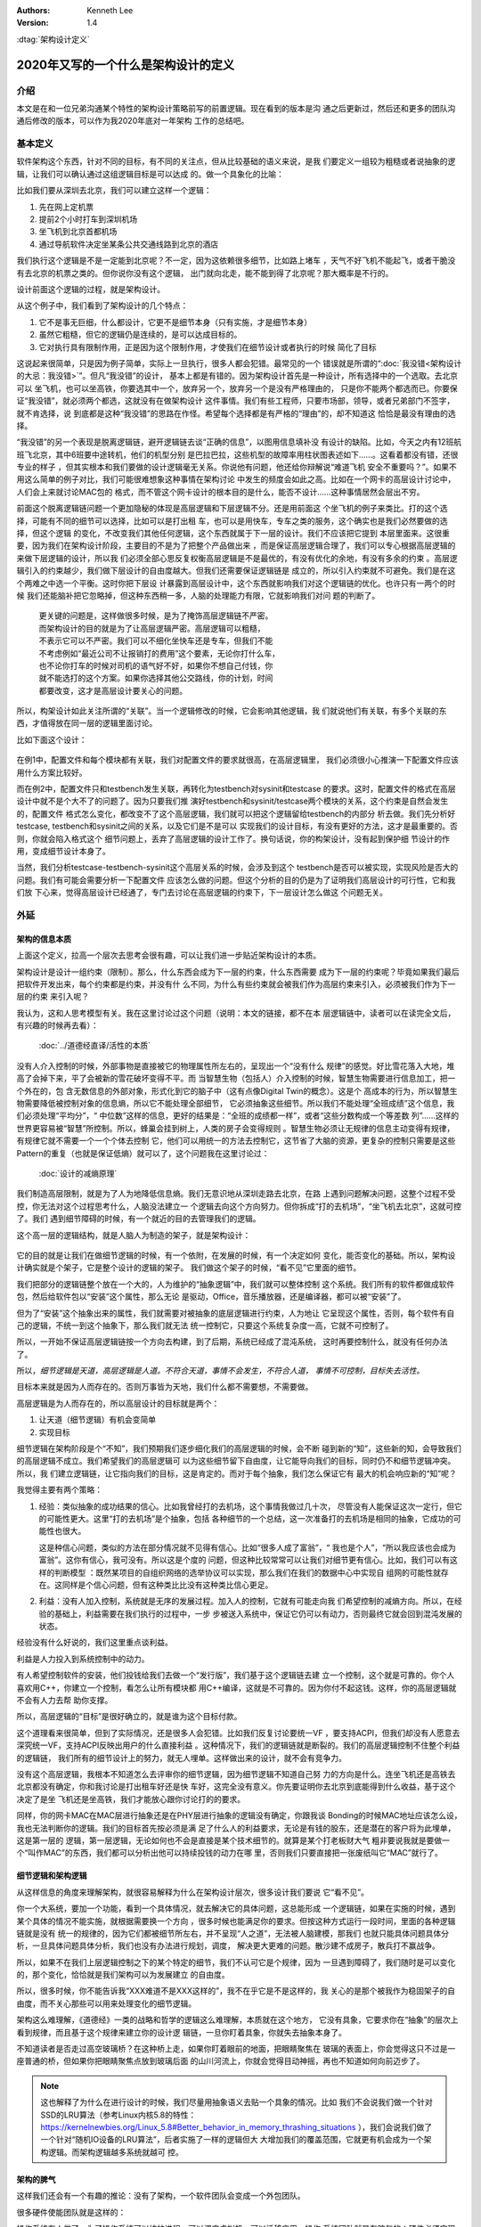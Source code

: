 .. Kenneth Lee 版权所有 2020

:Authors: Kenneth Lee
:Version: 1.4

:dtag:`架构设计定义`

2020年又写的一个什么是架构设计的定义
*************************************

介绍
====
本文是在和一位兄弟沟通某个特性的架构设计策略前写的前置逻辑。现在看到的版本是沟
通之后更新过，然后还和更多的团队沟通后修改的版本，可以作为我2020年底对一年架构
工作的总结吧。


基本定义
=========
软件架构这个东西，针对不同的目标，有不同的关注点，但从比较基础的语义来说，是我
们要定义一组较为粗糙或者说抽象的逻辑，让我们可以确认通过这组逻辑目标是可以达成
的。做一个具象化的比喻：

比如我们要从深圳去北京，我们可以建立这样一个逻辑：

1. 先在网上定机票

2. 提前2个小时打车到深圳机场

3. 坐飞机到北京首都机场

4. 通过导航软件决定坐某条公共交通线路到北京的酒店

我们执行这个逻辑是不是一定能到北京呢？不一定，因为这依赖很多细节，比如路上堵车
，天气不好飞机不能起飞，或者干脆没有去北京的机票之类的。但你说你没有这个逻辑，
出门就向北走，能不能到得了北京呢？那大概率是不行的。

设计前面这个逻辑的过程，就是架构设计。

从这个例子中，我们看到了架构设计的几个特点：

1. 它不是事无巨细，什么都设计，它更不是细节本身（只有实施，才是细节本身）

2. 虽然它粗糙，但它的逻辑仍是连续的，是可以达成目标的。

3. 它对执行具有限制作用，正是因为这个限制作用，才使我们在细节设计或者执行的时候
   简化了目标

这说起来很简单，只是因为例子简单，实际上一旦执行，很多人都会犯错。最常见的一个
错误就是所谓的“\ :doc:`我没错<架构设计的大忌：我没错>`\ ”。但凡“我没错”的设计，
基本上都是有错的。因为架构设计首先是一种设计，所有选择中的一个选取。去北京可以
坐飞机，也可以坐高铁，你要选其中一个，放弃另一个，放弃另一个是没有严格理由的，
只是你不能两个都选而已。你要保证“我没错”，就必须两个都选，这就没有在做架构设计
这件事情。我们有些工程师，只要市场部，领导，或者兄弟部门不签字，就不肯选择，说
到底都是这种“我没错”的思路在作怪。希望每个选择都是有严格的“理由”的，却不知道这
恰恰是最没有理由的选择。

“我没错”的另一个表现是脱离逻辑链，避开逻辑链去谈“正确的信息”，以图用信息填补没
有设计的缺陷。比如，今天之内有12班航班飞北京，其中6班要中途转机，他们的机型分别
是巴拉巴拉，这些机型的故障率用柱状图表述如下……。这看着都没有错，还很专业的样子
，但其实根本和我们要做的设计逻辑毫无关系。你说他有问题，他还给你辩解说“难道飞机
安全不重要吗？”。如果不用这么简单的例子对比，我们可能很难想象这种事情在架构讨论
中发生的频度会如此之高。比如在一个网卡的高层设计讨论中，人们会上来就讨论MAC包的
格式，而不管这个网卡设计的根本目的是什么，能否不设计……这种事情居然会层出不穷。

前面这个脱离逻辑链问题一个更加隐秘的体现是高层逻辑和下层逻辑不分。还是用前面这
个坐飞机的例子来类比。打的这个选择，可能有不同的细节可以选择，比如可以是打出租
车，也可以是用快车，专车之类的服务，这个确实也是我们必然要做的选择，但这个逻辑
的变化，不改变我们其他任何逻辑，这个东西就属于下一层的设计。我们不应该把它提到
本层里面来。这很重要，因为我们在架构设计阶段，主要目的不是为了把整个产品做出来
，而是保证高层逻辑合理了，我们可以专心根据高层逻辑的来做下层逻辑的设计，所以我
们必须全部心思反复权衡高层逻辑是不是最优的，有没有优化的余地，有没有多余的约束
。高层逻辑引入的约束越少，我们做下层设计的自由度越大。但我们还需要保证逻辑链是
成立的，所以引入约束就不可避免。我们是在这个两难之中选一个平衡。这时你把下层设
计暴露到高层设计中，这个东西就影响我们对这个逻辑链的优化。也许只有一两个的时候
我们还能脑补把它忽略掉，但这种东西稍一多，人脑的处理能力有限，它就影响我们对问
题的判断了。

        | 更关键的问题是，这样做很多时候，是为了掩饰高层逻辑链不严密。
        | 而架构设计的目的就是为了让高层逻辑严密。高层逻辑可以粗糙，
        | 不表示它可以不严密。我们可以不细化坐快车还是专车，但我们不能
        | 不考虑例如“最近公司不让报销打的费用”这个要素，无论你打什么车，
        | 也不论你打车的时候对司机的语气好不好，如果你不想自己付钱，你
        | 就不能选打的这个方案。如果你选择其他公交路线，你的计划，时间
        | 都要改变，这才是高层设计要关心的问题。

所以，构架设计如此关注所谓的“关联”。当一个逻辑修改的时候，它会影响其他逻辑，我
们就说他们有关联，有多个关联的东西，才值得放在同一层的逻辑里面讨论。

比如下面这个设计：

        .. figure:: _static/配置文件关联.svg

在例1中，配置文件和每个模块都有关联，我们对配置文件的要求就很高，在高层逻辑里，
我们必须很小心推演一下配置文件应该用什么方案比较好。

而在例2中，配置文件只和testbench发生关联，再转化为testbench对sysinit和testcase
的要求。这时，配置文件的格式在高层设计中就不是个大不了的问题了。因为只要我们推
演好testbench和sysinit/testcase两个模块的关系，这个约束是自然会发生的，配置文件
格式怎么变化，都改变不了这个高层逻辑，我们就可以把这个逻辑留给testbench的内部分
析去做。我们先分析好testcase, testbench和sysinit之间的关系，以及它们是不是可以
实现我们的设计目标，有没有更好的方法，这才是最重要的。否则，你就会陷入格式这个
细节问题上，丢弃了高层逻辑的设计工作了。换句话说，你的构架设计，没有起到保护细
节设计的作用，变成细节设计本身了。

当然，我们分析testcase-testbench-sysinit这个高层关系的时候，会涉及到这个
testbench是否可以被实现，实现风险是否大的问题。我们有可能会需要分析一下配置文件
应该怎么做的问题。但这个分析的目的仍是为了证明我们高层设计的可行性，它和我们放
下心来，觉得高层设计已经通了，专门去讨论在高层逻辑的约束下，下一层设计怎么做这
个问题无关。

外延
====

架构的信息本质
----------------
上面这个定义，拉高一个层次去思考会很有趣，可以让我们进一步贴近架构设计的本质。

架构设计是设计一组约束（限制）。那么，什么东西会成为下一层的约束，什么东西需要
成为下一层的约束呢？毕竟如果我们最后把软件开发出来，每个约束都是约束，并没有什
么不同，为什么有些约束就会被我们作为高层约束来引入，必须被我们作为下一层的约束
来引入呢？

我认为，这和人思考模型有关。我在这里讨论过这个问题（说明：本文的链接，都不在本
层逻辑链中，读者可以在读完全文后，有兴趣的时候再去看）：

        :doc:`../道德经直译/活性的本质`

没有人介入控制的时候，外部事物是直接被它的物理属性所左右的，呈现出一个“没有什么
规律”的感觉。好比雪花落入大地，堆高了会掉下来，平了会被新的雪花破坏变得不平。而
当智慧生物（包括人）介入控制的时候，智慧生物需要进行信息加工，把一个外在的，包
含无数信息的外部对象，形式化到它的脑子中（这有点像Digital Twin的概念）。这是个
高成本的行为，所以智慧生物需要降低被控制对象的信息熵，所以它不能处理全部细节，
它必须抽象这些细节。所以我们不能处理“全班成绩”这个信息，我们必须处理“平均分”，“
中位数”这样的信息，更好的结果是：“全班的成绩都一样”，或者“这些分数构成一个等差数
列”……这样的世界更容易被“智慧”所控制。所以，蜂巢会挂到树上，人类的房子会变得规则
。智慧生物必须让无规律的信息主动变得有规律，有规律它就不需要一个一个个体去控制
它，他们可以用统一的方法去控制它，这节省了大脑的资源，更复杂的控制只需要是这些
Pattern的重复（也就是保证低熵）就可以了，这个问题我在这里讨论过：

        :doc:`设计的减熵原理`

我们制造高层限制，就是为了人为地降低信息熵。我们无意识地从深圳走路去北京，在路
上遇到问题解决问题，这整个过程不受控，你无法对这个过程思考什么，人脑没法建立一
个逻辑去向这个方向努力。但你拆成“打的去机场”，“坐飞机去北京”，这就可控了。我们
遇到细节障碍的时候，有一个就近的目的去管理我们的逻辑。

这个高一层的逻辑结构，就是人脑人为制造的架子，就是架构设计：

        .. figure:: _static/架构.svg

它的目的就是让我们在做细节逻辑的时候，有一个依附，在发展的时候，有一个决定如何
变化，能否变化的基础。所以，架构设计确实就是个架子，它是整个设计的逻辑的架子。
我们做这个架子的时候，“看不见”它里面的细节。

我们把部分的逻辑链整个放在一个大的，人为维护的“抽象逻辑”中，我们就可以整体控制
这个系统。我们所有的软件都做成软件包，然后给软件包以“安装”这个属性，那么无论
是驱动，Office，音乐播放器，还是编译器，都可以被“安装”了。

但为了“安装”这个抽象出来的属性，我们就需要对被抽象的底层逻辑进行约束，人为地让
它呈现这个属性，否则，每个软件有自己的逻辑，不统一到这个抽象下，那么我们就无法
统一控制它，只要这个系统复杂度一高，它就不可控制了。

所以，一开始不保证高层逻辑链按一个方向去构建，到了后期，系统已经成了混沌系统，
这时再要控制什么，就没有任何办法了。

所以，\ *细节逻辑是天道，高层逻辑是人道。不符合天道，事情不会发生，不符合人道，
事情不可控制，目标失去活性。*

目标本来就是因为人而存在的。否则万事皆为天地，我们什么都不需要想，不需要做。

高层逻辑是为人而存在的，所以高层设计的目标就是两个：

1. 让天道（细节逻辑）有机会变简单

2. 实现目标

细节逻辑在架构阶段是个“不知”，我们预期我们逐步细化我们的高层逻辑的时候，会不断
碰到新的“知”，这些新的知，会导致我们的高层逻辑不成立。我们希望我们的高层逻辑可
以为这些细节留下自由度，让它能导向我们的目标，同时仍不和细节逻辑冲突。所以，我
们建立逻辑链，让它指向我们的目标，这是肯定的。而对于每个抽象，我们怎么保证它有
最大的机会响应新的“知”呢？

我觉得主要有两个策略：

1. 经验：类似抽象的成功结果的信心。比如我曾经打的去机场，这个事情我做过几十次，
   尽管没有人能保证这次一定行，但它的可能性更大。这里“打的去机场”是个抽象，包括
   各种细节的一个总结，这一次准备打的去机场是相同的抽象，它成功的可能性也很大。

   这是种信心问题，类似的方法在部分情况就不见得有信心。比如“很多人成了富翁”，“
   我也是个人”，“所以我应该也会成为富翁”。这你有信心，我可没有。所以这是个度的
   问题，但这种比较常常可以让我们对细节更有信心。比如，我们可以有这样的判断模型
   ：既然某项目的自组织网络的选举协议可以实现，那么我们在我们的数据中心中实现自
   组网的可能性就存在。这同样是个信心问题，但有这种类比比没有这种类比信心更足。

2. 利益：没有人加入控制，系统就是无序的发展过程。加入人的控制，它就有可能走向我
   们希望控制的减熵方向。所以，在经验的基础上，利益需要在我们执行的过程中，一步
   步被送入系统中，保证它仍可以有动力，否则最终它就会回到混沌发展的状态。

经验没有什么好说的，我们这里重点谈利益。

利益是人力投入到系统控制中的动力。

有人希望控制软件的安装，他们投钱给我们去做一个“发行版”，我们基于这个逻辑链去建
立一个控制，这个就是可靠的。你个人喜欢用C++，你建立一个控制，看怎么让所有模块都
用C++编译，这就是不可靠的。因为你付不起这钱。这样，你的高层逻辑就不会有人力去帮
助你支撑。

所以，高层逻辑的“目标”是很好确立的，就是谁为这个目标付款。

这个道理看来很简单，但到了实际情况，还是很多人会犯错。比如我们反复讨论要统一VF
，要支持ACPI，但我们却没有人愿意去深究统一VF，支持ACPI反映出用户的什么直接利益
。这种情况下，我们的逻辑链就是断裂的。我们的高层逻辑控制不住整个利益的逻辑链，
我们所有的细节设计上的努力，就无人埋单。这样做出来的设计，就不会有竞争力。

没有这个高层逻辑，我根本不知道怎么去评审你的细节逻辑，因为细节逻辑不知道自己努
力的方向是什么。连坐飞机还是高铁去北京都没有确定，你和我讨论是打出租车好还是快
车好，这完全没有意义。你先要证明你去北京到底能得到什么收益，基于这个决定了是坐
飞机还是坐高铁，我们才能放心跟你讨论打的的要求。

同样，你的网卡MAC在MAC层进行抽象还是在PHY层进行抽象的逻辑没有确定，你跟我谈
Bonding的时候MAC地址应该怎么设，我也无法判断你的逻辑。我们的目标首先按必须是满
足了什么人的利益要求，无论是有钱的股东，还是潜在的客户将为此埋单，这是第一层的
逻辑，第一层逻辑，无论如何也不会是直接是某个技术细节的。就算是某个打老板财大气
粗非要说我就是要做一个“叫作MAC”的东西，我们都可以分析出他可以持续投钱的动力在哪
里，否则我们只要直接把一张废纸叫它“MAC”就行了。

细节逻辑和架构逻辑
-------------------
从这样信息的角度来理解架构，就很容易解释为什么在架构设计层次，很多设计我们要说
它“看不见”。

你一个大系统，要加一个功能，看到一个具体情况，就去解决它的具体问题，这总能形成
一个逻辑链，如果在实施的时候，遇到某个具体的情况不能实施，就根据需要换一个方向
，很多时候也能满足你的要求。但按这种方式运行一段时间，里面的各种逻辑链就是没有
统一的规律的，因为它们都被细节所左右，并不呈现“人之道”，无法被人脑建模，那我们
也就只能具体问题具体分析，一旦具体问题具体分析，我们也没有办法进行规划，调度，
解决更大更难的问题。散沙建不成房子，散兵打不赢战争。

所以，如果不在我们上层逻辑控制之下的某个特定的细节，我们不认可它是个规律，因为
一旦遇到障碍了，我们随时是可以变化的，那个变化，恰恰就是我们架构可以为发展建立
的自由度。

所以，很多时候，你不能告诉我“XXX难道不是XXX这样的”，我不在乎它是不是这样的，我
关心的是那个被我作为稳固架子的自由度，而不关心那些可以用来处理变化的细节逻辑。

架构这么难理解，《道德经》一类的战略和哲学的逻辑这么难理解，本质就在这个地方，
它没有具象，它要求你在“抽象”的层次上看到规律，而且基于这个规律来建立你的设计逻
辑链，一旦你盯着具象，你就失去抽象本身了。

不知道读者是否走过高空玻璃桥？在这种桥上走，如果你盯着眼前的地面，把眼睛聚焦在
玻璃的表面上，你会觉得这只不过是一座普通的桥，但如果你把眼睛聚焦点放到玻璃后面
的山川河流上，你就会觉得目动神摇，再也不知道如何向前迈步了。

.. note::

   这也解释了为什么在进行设计的时候，我们尽量用抽象语义去贴一个具象的情况。比如
   我们不会说我们做一个针对SSD的LRU算法（参考Linux内核5.8的特性：
   https://kernelnewbies.org/Linux_5.8#Better_behavior_in_memory_thrashing_situations
   ），我们会说我们做了一个针对“随机IO设备的LRU算法”，后者实施了一样的逻辑但大
   大增加我们的覆盖范围，它就更有机会成为一个架构逻辑。而架构逻辑越多系统就越可
   控。


架构的脾气
------------
这样我们还会有一个有趣的推论：没有了架构，一个软件团队会变成一个外包团队。

很多硬件使能团队就是这样的：

操作系统有人做了，为了操作系统可以维护进程，可以调度虚拟机，可以迁移应用，操作
系统团队就是有脾气的：硬件必须实现某某功能，上面的软件必须这样用我。它建立了一
个属于自己的高层逻辑链。这个逻辑链必须被保证，否则埋单的用户维护进程，调度虚拟
机这个目的就不会得到满足。

硬件也有自己的高层逻辑链，比如投片费用是有限的，可以用的工艺是有条件的，要符合
某某要求软件只能如此这般才能用我。要保证能投片，你必须满足我如何高层逻辑。

但使能团队就可能没有逻辑链了：啊，操作系统要我这样啊，我看看细节上能不能满足吧
，噢，硬件接口要我这样啊，我看看细节上能不能做到吧。这样，做高层判断的时候，这
个使能团队的话是不需要听的，因为你都是就是论事的而已。就好比从深圳到北京的故事
中，一个提行李的跟班，坐飞机还是高铁，其实都不太有所谓，到时别提不动行李就行。
他不在高层逻辑中，不是高层逻辑的控制要素。

所以，一个设计团队要能持续发展，没有架构是不行的，而要有架构，就需要有自己的利
益链，整个高层逻辑中，必须有你在保障的客户利益。而且你的保障逻辑链必须是在所有
解决方案中是有竞争力的，否则你会被整体替换。成为资源团队，是把自己的整体替换可
能性放到最大。

而全局的控制者，也不会希望这样的团队成为组织主流，因为这样的结果就是整个系统越
加的不可控。大部分地方都是不平滑的表面，信息熵极高，系统就不可控了。


顶层架构
--------
根据前面的讨论，架构是分层的，每层以上一层定义的约束和目标为条件建立本层的逻辑
链。而最顶层的逻辑链从利益开始。

对于这个抽象，有必要举几个具象让我和读者有接近的认知。

因为“共同认可的商业目标”，并不那么容易有共识的。组织组织一个团队，解决组织没有
任务管理这个问题，这个目标很直接，这可以是我们的逻辑链的建模目标。

组织一个团队，开发一款手机。这个目标就不直接了，到底开发的是智能手机，还是传统
手机？手机是否需要支持5G，这没有人给你约束，这不表示这不能成为商业目标。架构本
来就是要你主动发现约束，是要你的创造力，而不是你的体力。

现在有一个项目终止了，人都没有事干，想办法让他们赢取利润，至少平衡他们的工资成
本，这同样可以是一个商业目标。

但开发一个操作系统，分成内核和用户两个特权级。这不是目标，这个逻辑链不能作为顶
层架构。你首先要从利益上说明“开发一个操作系统”这件事本身是有逻辑支持的。

这个地方也有一个很有趣的推论：设计本身是信息选择的过程。我们进行一层层向下设计，
让抽象变成具象。抽象有很高的自由度，简单建模，最开始的自由度很多，我们建立高层
抽象，比如我不关心你如何到机场，你可以在x1的定义域内选，我也不关心你具体坐哪班
飞机，你可以在x2的定义域中选，所以高层逻辑是一个函数：

        F1(F11(x111, x112...), F12(x121, X122...)...)

其中的xnnn是那个子逻辑的变量，是我们为细节选择不同的路径留下的自由度。设计细化
的过程，是每个子函数进行选择的过程，每次细化，都是把变量变成常量的一个“选择”的
过程。

所以，高层设计不包含下层设计的信息。所以要求无限细化高层设计，或者要求细节设计
可以从高层设计的约束本身上推出，本身就是缘木求鱼。我们能理解人意欲上希望有这样
“结论”，但这个“结论”本身是不可能达成了。错误的期望导致错误的行为。

架构的浇灌和成长
----------------
架构是上层抽象，是高自由度的范围定义，但最终真正定义它是怎么样的，是它的细节，
而细节是不可控的，所以，控制架构的另一方面，是控制细节的环境。

比如说，你做一个系列的芯片，一个新的操作系统，改进一个数据库，在构架逻辑上，你
选定了平台，选定了分层，选定了应用环境。那么，具体安排多少级流水线，系统调用的
时候是否需要保存当前堆栈，查找的时候是否对meta data上锁，这些就是细节问题了。但
你的架构还留着巨大的自由度，这部分的自由度怎么控制呢？架构不能完全控制这些东西
，这时我们需要控制的就是需求。你要做一个服务器芯片，你总拿嵌入式芯片的需求去浇
灌它，最后做出来的比如是个嵌入式芯片。因为你的细节是想嵌入式芯片走的。同样，你
一个关系型数据库，你总用NoSQL的需求去浇灌它，你得到的也必然是为非关系型数据的
性能为目标的数据。

所以，架构的细节，不能只靠对比架构的高层逻辑去控制，我们还需要控制它经过的市场。

融入上层架构
-------------

所以，我们还要关注一个我们其实总要面对，但在描述中被我们忽略的问题：我们进行架构
逻辑的建模，很多时候，是为了让我们的概念空间和我们的环境可以融合。

你做一个操作系统，用户API都不一样，那你就要打算好全部重写基础库了。但这还好，我
们至少可以封装一层，不至于需要重写上层的库。但你连线程的概念也没有，Socket的概念
也没有，甚至连顺序执行的概念都没有，那你就等着所有应用都自己重新了。

我们做一个系统，不可能把整个世界都推翻了的，你一定是以某种方式严密地和旧世界融
合在一起，一个bit都不能有错。但我们也有纠错能力，我们可以通过一些变形，让我们一
个bit都没有错地和旧世界关联在一起。但如果我们的概念空间都完全和就世界说不到一起
去，那这个东西最终就会有无数我们处理不了的bit，让我们无法和就旧世界共存。这在大
部分情况下，这被抛弃的不会是旧世界。

所有，没有高层概念空间的架构没有生存能力。

实事求是
--------
架构设计在很多地方最难的一件事是实事求是。架构设计必须是架构设计，而不能是“做架
构设计”。换句话说，架构设计的目标必须是一个商业目标，而不能是架构设计自己。这叫
外其身而身存。

架构设计的目标是为了达成那个商业目标，不是获得“这个架构设计不错”这样的评价。所
以无论如何我们不应该出现“这样画一个架构视图是否符合架构设计的要求？”这样的问题，
架构设计没有要求，架构设计的逻辑都是为架构设计的商业目标服务的，不存在“做架构设
计”本身产生的设计约束。我们会有“这样设计架构不好”的评价，但这个评价不是针对架构
设计的规矩的，而是针对这样设计导致的商业目标被损害来说的。有时我们还会说“这个架
构不符合架构我们的架构经验，因为关联太多了”，这个评价也是针对商业目标无法达成来
说的，不是针对架构设计必须有什么规矩这一点来说的。

所以，如果不能实事求是地看待架构设计工作，认为架构设计不是设计之外的一个设计，
架构带来的是一个伤害。因为你在商业目标之外引入了额外约束，而我们架构设计的自身
目的就是（在达成商业目标的前提下）减少约束。

所以，不强调实事求是这个前提，即使你完全执行我们前面提到的要求，最终它仍不是架
构设计。

以前面深圳去北京的例子为例，我们可以坐高铁，也可以坐飞机。要让逻辑链可靠，我们
应该调研和比较两者的优劣。但这样让成本提高了，我们不值得提高这个成本呢，我们的
架构设计就是“我们直接选择坐飞机”，你要问“为什么不坐高铁？”，我答不上来，但我的
选择就是“坐飞机”，问题我也解决了，这是实事求是。不能为了逻辑链完美，非要做各种
调研，空耗资源。我也不会故意说“高铁它不稳定，高铁不环保”，这同样不是事实。这个
思维模型，就叫“知不知上”。我不知道，但我不认为我就需要知道。这才是实事求是。

我个人更喜欢把这个要求叫“守弱”，因为“实事求是”是一个表扬自己的表述，人们会把自
己的期望叫做“实事”，把不希望做的事情叫“不是这样的”。最终还是无法面对现实。

而守弱的要求是，我要主动呈现自己的弱点，所以“这个我也不知道”，“那个我也不知道”
，但“我知道这个”，它也支撑我的逻辑链了。所以，追求“守弱”，就是实际意义的实事求
是。

关于抽象能力
-------------

这里加一小段说明一下：抽象说起来是个简单的能力，但它是需要经验去支撑的。有些读
者觉得我这里讲得轻描淡写，好像做个抽象很容易，或者好像听了这里说的理论，就掌握
了架构设计的方法。这个我不知道怎么解释，但我想一些实际的例子来说明一下抽象过程
本身的复杂性。

前段时间我们有一个模块收到一个需求，这个模块可以接受多个设备驱动的注册，从而对
外提供功能，类似这样：

        .. figure:: _static/uacce多注册架构.svg

这个框架预期每个设备只对框架注册（以下称为Reg）一次。但有些设备有多个资源，所以
他们希望可以注册多个功能上来。但框架模块在注册的时候需要调用设备的一些函数，对
设备进行处理，如果一个设备注册多次，设备处理的流程就会被执行多次，这就错了。

所以，框架的维护者准备升级他们的功能，在框架中维护一个资源池，跟踪所有的同设备
注册（称为一个ctx，ctx映射一个设备和它的多个reg），如果注册上来的是相同的设备，
就在资源池中记住它，后面进行设备处理的时候，就不会重复了。

评审的时候，架构师A评价说，这样在全系统中多制造了一个资源池，因为从全系统的角度
，明明是有人知道注册是重复的，这个人，就是设备驱动。它对着一个硬件，可能有针对
这个硬件的统一数据的，所以，在里面放一个变量就可以管理这个对应关系了。不需要在
框架模块中放一个pool，有pool就必然有查找的功能，这个逻辑转折了。

B反驳说，这做不到啊，驱动注册上来的时候提供的device数据结构是Linux驱动框架定义
的，我们不能在里面加成员啊。

你看，对部分人来说，在一个接口上加数据，要不就只能在驱动的抽象（device）上加成
员，要不在注册（reg）中加成员。前者不能改，后者以注册为index，无法放和device
1-to-1的mapping。但对A来说，这属于细节，只要在Reg中加一个回调函数，要设备驱动给
我返回一个和它1-to-1 mapping的数据结构，这个数据结构就被从我的pool中转放到设备
一侧了。

对A来说，这个修改，完全不变化架构，只是存储的放置的地方变化了一下而已，它是包含
在A的抽象中的。而对于关于代码细节的B来说，所谓关联，就是对象或者模块中有一个对
另一端的指针。这个你说谁对呢？其实没有谁对的，但抽象的层次不同，这个含义就会不
同。在这个例子中，我认为A的抽象层次是更好的，因为A维持了一个规律，维持了设备驱
动和应用之间的独立性，却没有被一个细节拦住了程序的发展。这个抽象更好，但如果没
有这样的抽象经验，这个关系就会被弄复杂了。这个看细节是完全看不出来的，因为A的逻
辑就不在那个细节上。

所以，抽象本身也是需要经验支持的。如果你缺乏这种经验，或者你会选择不好的抽象属
性，或者你干脆就不知道两个模型其实是相同的。这种经验很难作为固定的知识传递出来
，因为它抽象是提取被抽象对象的特征，这种特征无数，说出来本身就是抽象，说不出具
体问题时的自由度，最终这个东西就很难进行“传授”，但也许你必须接受，抽象能力不是
你学习一个概念就能掌握的东西。我们只能通过反复对一个个真实实例的对齐，才能让这
种技巧在不同的人和团队之间传播。

再看一个例子：有一次我们设计一个芯片的接口，为了让软件控制芯片的功能，我们做了
一个MMIO空间作为软件的控制接口。芯片设计团队在研究了软件在接口上的需求后，给架
构团队反馈说，他们准备内置一片真正的内存去响应这个MMIO空间，所以，他们在描述的
时候，就直接把这个MMIO空间称为Buffer。架构师A评价说，如果这个空间是一个Buffer，
我写入的数据什么时候生效呢？芯片方B说：“我可以跟踪这个Buffer写入的动作，如果发
现发生更改了，我就会做相关动作来让它生效。”

A说：“这不对，首先，如果我们认为这是个MMIO接口，我就会认为我的读写动作是原子的
，也就是说，我做了这个写的动作，中间不会有其他机会被打断……请不要打断我……如果你
做了什么动作能让它不被打断，那么，这个在软件的眼睛中，这个只是MMIO，而不是
Buffer。”

请注意了，在这种讨论中，A那句“请不要打断我”常常是必要的，因为很多时候B马上会反
驳“我可以xxxx”，A和B对同一个名字抽象的抽象是不同。

但在这个讨论中，A的抽象是更好的，因为软件和硬件是两个独立的设计团队，它们是两个
独立的分析问题的逻辑，所以我们希望软件和硬件的名称空间是相对独立的。这样，两个
模块（软件和硬件）之间的接口我们希望尽量简单，把复杂度留到他们里面（但这个也是
个平衡，主要是针对性能的平衡）。那么对于这个接口抽象来说，到底：

        | 这个空间是一个MMIO

是个更简单的关联呢？还是

        | 这个空间是一个内存一样的Buffer，但当你访问这个成员以后，
        | 结果会立即生效，访问那个成员的时候，要等到xxxx条件按成
        | 立的时候再生效，……

是个更简单的关联呢？

.. note::
   这个例子其实提醒了一个我们比较容易掌握的要领：注意你定义的各种概念的“空间”
   边界在哪里，软件的概念需要留在软件的空间中，硬件的概念需要留在硬件的空间中，
   VM的概念在VM中，Hypervisor的概念属于Hypervisor里。进程认为线程就是连续的（一
   定程度上），OS调度器就是认为线程是分时的。这是我们进行抽象和概念空间建模的本
   质。你不能站在上帝视角上进行设计，在细节上你看得越清楚，在抽象上你越看不到。
   你专注美女皮肤的毛孔，你就看不见这个美女。

在两个部分中间切一刀，谁都能切，但能切得好，是个综合逻辑问题，因为所有关联都是
有多维的。一个基于Socket的Client和Server程序运行的角度看，和操作系统的协议更紧
密，但我们通常建模不建和操作系统Socket接口的关联，我们建Client和Server的关联，
因为操作系统的Socket接口已经很稳定了，我们不会改变它了，而Client和Server是变化
的要素，这两者的关联就会突出来。所以，关联并没有确定的方法决定什么必须是关联，
关联是一个选择，而这种选择是一种设计艺术。


建议
====
前面我又定义了一次架构设计的本质，但其实我想提的建议不是前面的这些。只是我要说
一个操作建议，我需要把高层逻辑建稳了，我谈的细节才有根基，否则说了也是白说。

我想提的建议是：我期望的架构设计，很多时候，只需要几页的文档就可以描述清楚（但
工作量很可能不是不动脑写两三页文本那么大）。特别是很多特性一级的架构设计，你能
搞清楚你的开发视图就够了。我宁愿你搞完这个高层逻辑，有时间马上投下去给细节设计
设计一个逻辑，或者赶紧开始写用户手册，也别怕自己只写两三页显得不够高大上，而故
意给我弄一大堆的细节出来。你担心一下你后面直接依靠设定的标准，细节会走偏，比你
多写点字靠谱得多。把可以变化的细节逻辑变成高层的约束，这会让整个系统的逻辑失去
活性，哪里都该不动，那你就不是在做架构了，你是在自缚手脚，你还不如别做这个设计
呢。混沌至少还能用，锁死自己那是直接自杀——虽然大部分时候实现团队不会那么蠢，他
们会忽略你的设计，但我也浪费时间了呀。

